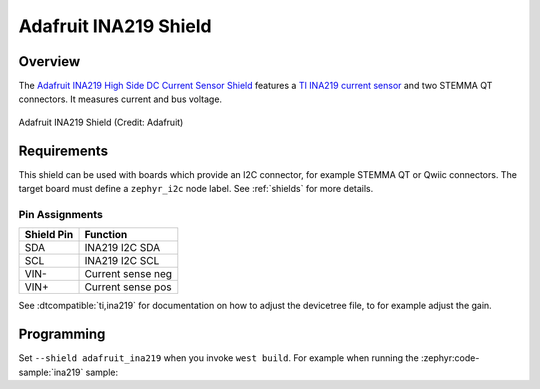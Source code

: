 .. _adafruit_ina219:

Adafruit INA219 Shield
######################

Overview
********

The `Adafruit INA219 High Side DC Current Sensor Shield`_ features
a `TI INA219 current sensor`_ and two STEMMA QT connectors.
It measures current and bus voltage.

.. figure:: adafruit_ina219.webp
   :align: center
   :alt: Adafruit INA219 Shield

   Adafruit INA219 Shield (Credit: Adafruit)


Requirements
************

This shield can be used with boards which provide an I2C connector, for
example STEMMA QT or Qwiic connectors.
The target board must define a ``zephyr_i2c`` node label.
See :ref:`shields` for more details.


Pin Assignments
===============

+--------------+-------------------+
| Shield Pin   | Function          |
+==============+===================+
| SDA          | INA219 I2C SDA    |
+--------------+-------------------+
| SCL          | INA219 I2C SCL    |
+--------------+-------------------+
| VIN-         | Current sense neg |
+--------------+-------------------+
| VIN+         | Current sense pos |
+--------------+-------------------+

See :dtcompatible:`ti,ina219` for documentation on how to adjust the
devicetree file, to for example adjust the gain.


Programming
***********

Set ``--shield adafruit_ina219`` when you invoke ``west build``. For example
when running the :zephyr:code-sample:`ina219` sample:

.. zephyr-app-commands::
   :zephyr-app: samples/sensor/ina219
   :board: adafruit_qt_py_rp2040
   :shield: adafruit_ina219
   :goals: build

.. _Adafruit INA219 High Side DC Current Sensor Shield:
   https://learn.adafruit.com/adafruit-ina219-current-sensor-breakout

.. _TI INA219 Current sensor:
   https://www.ti.com/product/INA219
